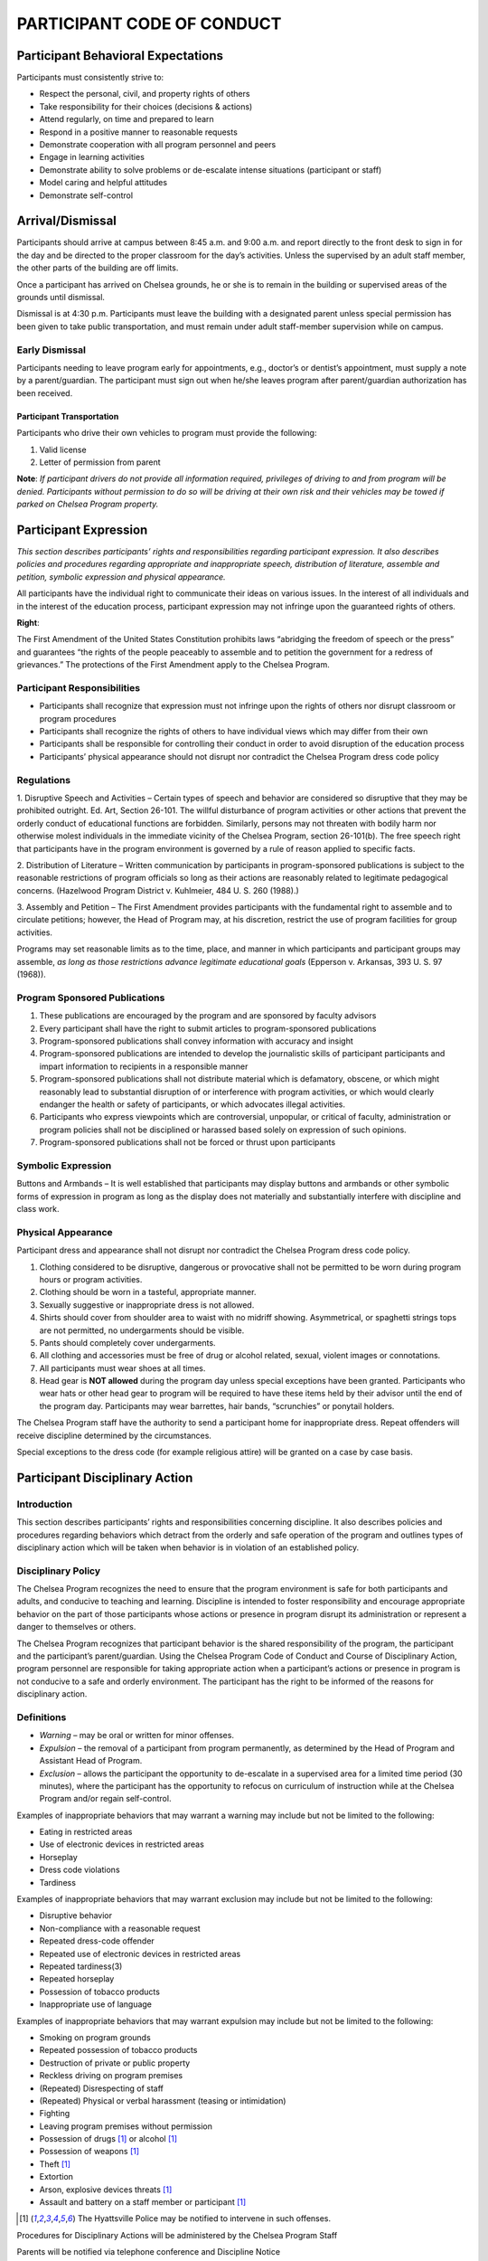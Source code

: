 ===========================
PARTICIPANT CODE OF CONDUCT
===========================

Participant Behavioral Expectations
====================================

Participants must consistently strive to:

* Respect the personal, civil, and property rights of others

* Take responsibility for their choices (decisions & actions)

* Attend regularly, on time and prepared to learn

* Respond in a positive manner to reasonable requests

* Demonstrate cooperation with all program personnel and peers

* Engage in learning activities

* Demonstrate ability to solve problems or de-escalate intense situations (participant or staff)

* Model caring and helpful attitudes

* Demonstrate self-control

Arrival/Dismissal
==================

Participants should arrive at campus between 8:45 a.m. and 9:00
a.m. and report directly to the front desk to sign in for the
day and be directed to the proper classroom for the day’s
activities. Unless the supervised by an adult staff member, the
other parts of the building are off limits.

Once a participant has arrived on Chelsea grounds, he or she is
to remain in the building or supervised areas of the grounds
until dismissal.

Dismissal is at 4:30 p.m. Participants must leave the building
with a designated parent unless special permission has been
given to take public transportation, and must remain under
adult staff-member supervision while on campus.

Early Dismissal
---------------

Participants needing to leave program early for appointments,
e.g., doctor’s or dentist’s appointment, must supply a note by
a parent/guardian. The participant must sign out when he/she
leaves program after parent/guardian authorization has been
received.

Participant Transportation
++++++++++++++++++++++++++

Participants who drive their own vehicles to program must
provide the following:

1. Valid license

2. Letter of permission from parent

**Note**:  *If participant drivers do not provide all information
required, privileges of driving to and from program will be denied. Participants without permission to do so will be driving at their own risk and their vehicles may be towed if parked on Chelsea Program property.*

Participant Expression
====================================


*This section describes participants’ rights and responsibilities regarding participant expression. It also describes policies and procedures regarding appropriate and inappropriate speech, distribution of literature, assemble and petition, symbolic
expression and physical appearance.*

All participants have the individual right to communicate their ideas on various issues. In the interest of all individuals and in the interest of the education process, participant expression may not infringe upon the guaranteed rights of others.

**Right**:

The First Amendment of the United States Constitution prohibits laws “abridging the freedom of speech or the press” and guarantees “the rights of the people peaceably to assemble and to petition the government for a redress of grievances.” The protections of the First Amendment apply to the Chelsea Program.

Participant Responsibilities
----------------------------

* Participants shall recognize that expression must not infringe upon the rights of others nor disrupt classroom or program procedures

* Participants shall recognize the rights of others to have individual views which may differ from their own

* Participants shall be responsible for controlling their conduct in order to avoid disruption of the education process

* Participants’ physical appearance should not disrupt nor contradict the Chelsea Program dress code policy

Regulations
------------

1. Disruptive Speech and Activities – Certain types of speech and behavior are considered so disruptive that they may be prohibited outright. Ed. Art, Section 26-101. The willful disturbance of program activities or other actions that prevent the orderly
conduct of educational functions are forbidden. Similarly, persons may not threaten with bodily harm nor otherwise molest individuals in the immediate vicinity of the Chelsea Program, section 26-101(b). The free speech right that participants have in
the program environment is governed by a rule of reason applied to specific facts.

2. Distribution of Literature – Written communication by participants in program-sponsored publications is subject to the reasonable restrictions of program officials so long as their actions are reasonably related to legitimate pedagogical
concerns. (Hazelwood Program District v. Kuhlmeier, 484 U. S.
260 (1988).)

3. Assembly and Petition – The First Amendment provides participants with the fundamental right to assemble and to circulate petitions; however, the Head of Program may, at his discretion, restrict the use of program facilities for group
activities.

Programs may set reasonable limits as to the time, place, and manner in which participants and participant groups may assemble, *as long as those restrictions advance legitimate educational goals* (Epperson v. Arkansas, 393 U. S. 97 (1968)).

Program Sponsored Publications
------------------------------

1. These publications are encouraged by the program and are sponsored by faculty advisors

2. Every participant shall have the right to submit articles to program-sponsored publications

3. Program-sponsored publications shall convey information with accuracy and insight

4. Program-sponsored publications are intended to develop the journalistic skills of participant participants and impart information to recipients in a responsible manner

5. Program-sponsored publications shall not distribute material which is defamatory, obscene, or which might reasonably lead to substantial disruption of or interference with program activities, or which would clearly endanger the health or safety of participants, or which advocates illegal activities.

6. Participants who express viewpoints which are controversial, unpopular, or critical of faculty, administration or program policies shall not be disciplined or harassed based solely on expression of such opinions.

7. Program-sponsored publications shall not be forced or thrust upon participants

Symbolic Expression
--------------------

Buttons and Armbands – It is well
established that participants may display buttons and armbands
or other symbolic forms of expression in program as long as the
display does not materially and substantially interfere with
discipline and class work.

Physical Appearance
--------------------

Participant dress and appearance shall not
disrupt nor contradict the Chelsea Program dress code policy.

1. Clothing considered to be disruptive, dangerous or provocative shall not be permitted to be worn during program hours or program activities.

2. Clothing should be worn in a tasteful, appropriate manner.

3. Sexually suggestive or inappropriate dress is not allowed.

4. Shirts should cover from shoulder area to waist with no midriff showing. Asymmetrical, or spaghetti strings tops are not permitted, no undergarments should be visible.

5. Pants should completely cover undergarments.

6. All clothing and accessories must be free of drug or alcohol related, sexual, violent images or connotations.

7. All participants must wear shoes at all times.

8.  Head gear is **NOT allowed** during the program day unless special exceptions have been granted. Participants who wear hats or other head gear to program will be required to have these items held by their advisor until the end of the program day. Participants may wear barrettes, hair bands, “scrunchies” or ponytail holders.

The Chelsea Program staff have the authority to send a participant home for inappropriate dress. Repeat offenders will receive discipline determined by the circumstances.

Special exceptions to the dress code (for example religious attire) will be granted on a case by case basis.

Participant Disciplinary Action
============================================

Introduction
-------------

This section describes participants’ rights and responsibilities
concerning discipline. It also describes policies and procedures
regarding behaviors which detract from the orderly and safe
operation of the program and outlines types of disciplinary
action which will be taken when behavior is in violation of an
established policy.

Disciplinary Policy
-----------------------

The Chelsea Program recognizes the need to ensure that the
program environment is safe for both participants and adults,
and conducive to teaching and learning. Discipline is intended
to foster responsibility and encourage appropriate behavior on
the part of those participants whose actions or presence in
program disrupt its administration or represent a danger to
themselves or others.

The Chelsea Program recognizes that participant behavior is the
shared responsibility of the program, the participant and the
participant’s parent/guardian. Using the Chelsea Program Code
of Conduct and Course of Disciplinary Action, program personnel
are responsible for taking appropriate action when a
participant’s actions or presence in program is not conducive
to a safe and orderly environment. The participant has the right
to be informed of the reasons for disciplinary action.

Definitions
------------

* *Warning* – may be oral or written for minor offenses.

* *Expulsion* – the removal of a participant from program permanently, as determined by the Head of Program and Assistant Head of Program.

* *Exclusion* – allows the participant the opportunity to de-escalate in a supervised area for a limited time period (30 minutes), where the participant has the opportunity to refocus on curriculum of instruction while at the Chelsea Program and/or regain self-control.

Examples of inappropriate behaviors that may warrant a warning may include but not be limited to the following:

* Eating in restricted areas

* Use of electronic devices in restricted areas

* Horseplay

* Dress code violations

* Tardiness

Examples of inappropriate behaviors that may warrant exclusion
may include but not be limited to the following:

* Disruptive behavior

* Non-compliance with a reasonable request

* Repeated dress-code offender

* Repeated use of electronic devices in restricted areas

* Repeated tardiness(3)

* Repeated horseplay

* Possession of tobacco products

* Inappropriate use of language

Examples of inappropriate behaviors that may warrant expulsion may include but not be limited to the following:

* Smoking on program grounds

* Repeated possession of tobacco products

* Destruction of private or public property

* Reckless driving on program premises

* (Repeated) Disrespecting of staff

* (Repeated) Physical or verbal harassment (teasing or intimidation)

* Fighting

* Leaving program premises without permission

* Possession of drugs [1]_ or alcohol [1]_

* Possession of weapons [1]_

* Theft [1]_

* Extortion

* Arson, explosive devices threats [1]_

* Assault and battery on a staff member or participant [1]_

.. [1] The Hyattsville Police may be notified to intervene in such offenses.

Procedures for Disciplinary Actions will be administered by the Chelsea Program Staff

Parents will be notified via telephone conference and Discipline Notice

Warnings will be administered orally or written by the staff of the Chelsea Program.

In cases of expulsion, parents will be notified by telephone immediately and a letter will be written and sent home within 24 hours of the incident.

Search and Seizure
==============================

Introduction
-------------

This section describes participants’ rights and responsibilities
regarding search and seizure. It also describes policies and
procedures for searches by program officials, searches by the
police and arrest and questioning of participants.

**Right**:

The environment in the Chelsea Program should be safe and
orderly. Participants are protected against unreasonable search
and seizure by program officials by the Fourth Amendment.
However, program officials do not need a warrant to conduct a
search of a participant, and the level of suspicion required to
justify a search is no “probable cause” as it is in most
circumstances, but rather a standard of “reasonable belief.”
Both the inception of the search and its scope must be
justified by this standard, and the privacy interests of the
participants may be invaded “no more than is necessary to
achieve the legitimate end of preserving order in the program.”

Participant Responsibilities
----------------------------

* Participants have the responsibility not to bring lethal or dangerous substances into program

* Participants have the responsibility not to bring weapons into program

* Participants have the responsibility to obey all State and Federal laws

* Participants have the responsibility to cooperate with program officials who conduct reasonable searches and seizures under the guidelines established by State and Federal law

* Participants have the responsibility to cooperate with police officers engaged in searches and seizures, questioning, and arrests on program premises under the guidelines established by State and Federal laws

Chelsea Program: P.R.I.D.E. (Personal Responsibility and Individual Dedication to Excellence)
===============================================================================================================================================================

Daily Rules and Procedures Summary
-----------------------------------

The philosophy of Chelsea Program is to maximize the academic
and social potential of each of our participants. In providing
a professional faculty and staff that dedicates itself to
teaching our bright participants who learn differently, it is
our goal that they will achieve all the benefits of our
individual program. To this end, all rules and regulations
regarding learning and program behavior will be thoroughly
explained to the participants with fairness and consistency.
Disciplining our participants at Chelsea Program requires a
positive, caring and prudent effort by administration,
participants, advisors and parents. Discipline is the means of
experiencing the pain of problems we have created in a
constructive way and in an effort to learn from these problems.

The goals of program discipline are:

* For all participants to feel cared for, safe, and secure in their program community.

* To teach participants the natural and logical consequences of their actions.

Guidelines of discipline are provided so that participants will
know the standards to which they are held. Understanding the
rules gives participants the tools to maximize their potential
both as participants and as good citizens in the community at
large. Through this understanding, they will learn to do their
best and they will understand the consequences of their
behavior.

At Chelsea Program, participants will be required to follow all
program rules put forth in the Participant/Parent handbook,
also including three major rules:

1. There is to be no:

    * Verbal Abuse: Anything that is said to hurt another on the inside is prohibited.

    * Physical Abuse: Any action that hurts another on the outside is prohibited.

    * Destruction of Property: Action that wrongly destroys property is prohibited.

2. Participants must follow The Honor Code: No lying, cheating, or stealing.

3. The use of drugs, alcohol, or other controlled substances will not be tolerated at any time, on or off campus.

4. Bringing a weapon to program will result in the program’s recommendation of expulsion.

If any of the rules is broken, there will be immediate
consequences up to and including expulsion. Consequences will
be fair and equitable for all participants at Chelsea Program.
Participants who fail to complete the program due to a
disciplinary expulsion will not be subject to a refund of the
program cost.

